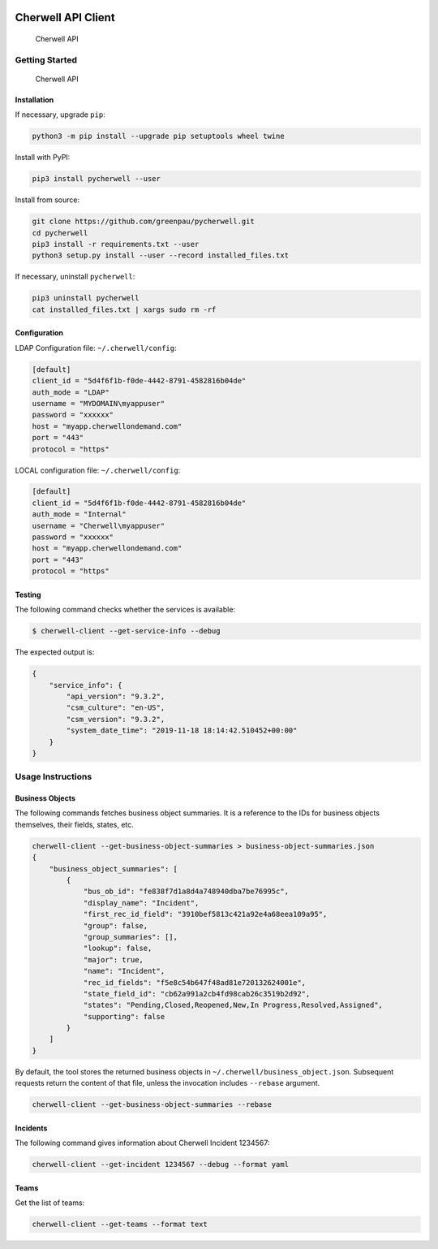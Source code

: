 |PyPI version|

Cherwell API Client
===================

.. figure:: https://raw.githubusercontent.com/greenpau/pycherwell/master/logo.png
   :alt: Cherwell API

   Cherwell API

Getting Started
---------------

.. figure:: https://raw.githubusercontent.com/greenpau/pycherwell/master/logo.png
   :alt: Cherwell API

   Cherwell API
Installation
~~~~~~~~~~~~

If necessary, upgrade ``pip``:

.. code:: bash

   python3 -m pip install --upgrade pip setuptools wheel twine

Install with PyPI:

.. code:: bash

   pip3 install pycherwell --user

Install from source:

.. code:: bash

   git clone https://github.com/greenpau/pycherwell.git
   cd pycherwell
   pip3 install -r requirements.txt --user
   python3 setup.py install --user --record installed_files.txt

If necessary, uninstall ``pycherwell``:

.. code:: bash

   pip3 uninstall pycherwell
   cat installed_files.txt | xargs sudo rm -rf

Configuration
~~~~~~~~~~~~~

LDAP Configuration file: ``~/.cherwell/config``:

.. code:: toml

   [default]
   client_id = "5d4f6f1b-f0de-4442-8791-4582816b04de"
   auth_mode = "LDAP"
   username = "MYDOMAIN\myappuser"
   password = "xxxxxx"
   host = "myapp.cherwellondemand.com"
   port = "443"
   protocol = "https"

LOCAL configuration file: ``~/.cherwell/config``:

.. code:: toml

   [default]
   client_id = "5d4f6f1b-f0de-4442-8791-4582816b04de"
   auth_mode = "Internal"
   username = "Cherwell\myappuser"
   password = "xxxxxx"
   host = "myapp.cherwellondemand.com"
   port = "443"
   protocol = "https"

Testing
~~~~~~~

The following command checks whether the services is available:

.. code:: bash

   $ cherwell-client --get-service-info --debug

The expected output is:

.. code:: json

   {
       "service_info": {
           "api_version": "9.3.2",
           "csm_culture": "en-US",
           "csm_version": "9.3.2",
           "system_date_time": "2019-11-18 18:14:42.510452+00:00"
       }
   }

Usage Instructions
------------------

Business Objects
~~~~~~~~~~~~~~~~

The following commands fetches business object summaries. It is a
reference to the IDs for business objects themselves, their fields,
states, etc.

.. code:: bash

   cherwell-client --get-business-object-summaries > business-object-summaries.json
   {
       "business_object_summaries": [
           {
               "bus_ob_id": "fe838f7d1a8d4a748940dba7be76995c",
               "display_name": "Incident",
               "first_rec_id_field": "3910bef5813c421a92e4a68eea109a95",
               "group": false,
               "group_summaries": [],
               "lookup": false,
               "major": true,
               "name": "Incident",
               "rec_id_fields": "f5e8c54b647f48ad81e720132624001e",
               "state_field_id": "cb62a991a2cb4fd98cab26c3519b2d92",
               "states": "Pending,Closed,Reopened,New,In Progress,Resolved,Assigned",
               "supporting": false
           }
       ]
   }

By default, the tool stores the returned business objects in
``~/.cherwell/business_object.json``. Subsequent requests return the
content of that file, unless the invocation includes ``--rebase``
argument.

.. code:: bash

   cherwell-client --get-business-object-summaries --rebase

Incidents
~~~~~~~~~

The following command gives information about Cherwell Incident 1234567:

.. code:: bash

   cherwell-client --get-incident 1234567 --debug --format yaml

Teams
~~~~~

Get the list of teams:

.. code:: bash

   cherwell-client --get-teams --format text

.. |PyPI version| image:: https://badge.fury.io/py/pycherwell.svg
   :target: https://badge.fury.io/py/pycherwell
